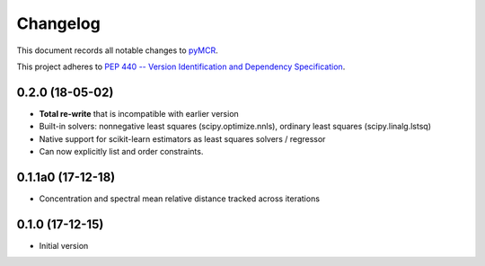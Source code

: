 =========
Changelog
=========

This document records all notable changes to 
`pyMCR <https://github.com/CCampJr/pyMCR>`_.

This project adheres to `PEP 440 -- Version Identification 
and Dependency Specification <https://www.python.org/dev/peps/pep-0440/>`_.

0.2.0 (18-05-02)
------------

-   **Total re-write** that is incompatible with earlier version
-   Built-in solvers: nonnegative least squares (scipy.optimize.nnls), ordinary 
    least squares (scipy.linalg.lstsq)
-   Native support for scikit-learn estimators as least squares solvers / regressor
-   Can now explicitly list and order constraints.

0.1.1a0 (17-12-18)
-----------------

-   Concentration and spectral mean relative distance tracked across
    iterations


0.1.0 (17-12-15)
----------------

-   Initial version
